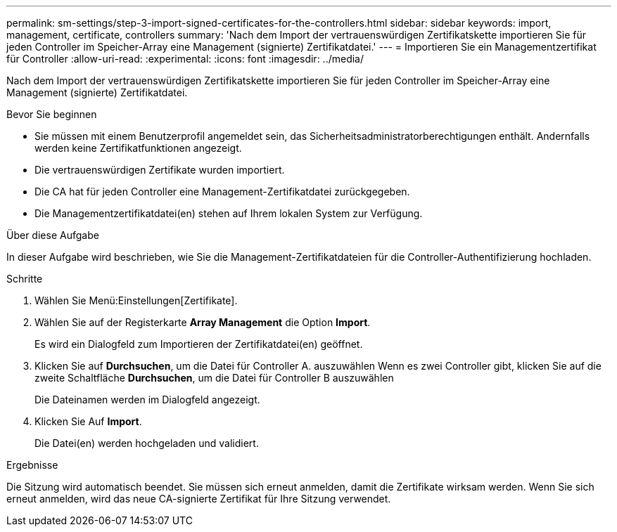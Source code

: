 ---
permalink: sm-settings/step-3-import-signed-certificates-for-the-controllers.html 
sidebar: sidebar 
keywords: import, management, certificate, controllers 
summary: 'Nach dem Import der vertrauenswürdigen Zertifikatskette importieren Sie für jeden Controller im Speicher-Array eine Management (signierte) Zertifikatdatei.' 
---
= Importieren Sie ein Managementzertifikat für Controller
:allow-uri-read: 
:experimental: 
:icons: font
:imagesdir: ../media/


[role="lead"]
Nach dem Import der vertrauenswürdigen Zertifikatskette importieren Sie für jeden Controller im Speicher-Array eine Management (signierte) Zertifikatdatei.

.Bevor Sie beginnen
* Sie müssen mit einem Benutzerprofil angemeldet sein, das Sicherheitsadministratorberechtigungen enthält. Andernfalls werden keine Zertifikatfunktionen angezeigt.
* Die vertrauenswürdigen Zertifikate wurden importiert.
* Die CA hat für jeden Controller eine Management-Zertifikatdatei zurückgegeben.
* Die Managementzertifikatdatei(en) stehen auf Ihrem lokalen System zur Verfügung.


.Über diese Aufgabe
In dieser Aufgabe wird beschrieben, wie Sie die Management-Zertifikatdateien für die Controller-Authentifizierung hochladen.

.Schritte
. Wählen Sie Menü:Einstellungen[Zertifikate].
. Wählen Sie auf der Registerkarte *Array Management* die Option *Import*.
+
Es wird ein Dialogfeld zum Importieren der Zertifikatdatei(en) geöffnet.

. Klicken Sie auf *Durchsuchen*, um die Datei für Controller A. auszuwählen Wenn es zwei Controller gibt, klicken Sie auf die zweite Schaltfläche *Durchsuchen*, um die Datei für Controller B auszuwählen
+
Die Dateinamen werden im Dialogfeld angezeigt.

. Klicken Sie Auf *Import*.
+
Die Datei(en) werden hochgeladen und validiert.



.Ergebnisse
Die Sitzung wird automatisch beendet. Sie müssen sich erneut anmelden, damit die Zertifikate wirksam werden. Wenn Sie sich erneut anmelden, wird das neue CA-signierte Zertifikat für Ihre Sitzung verwendet.
